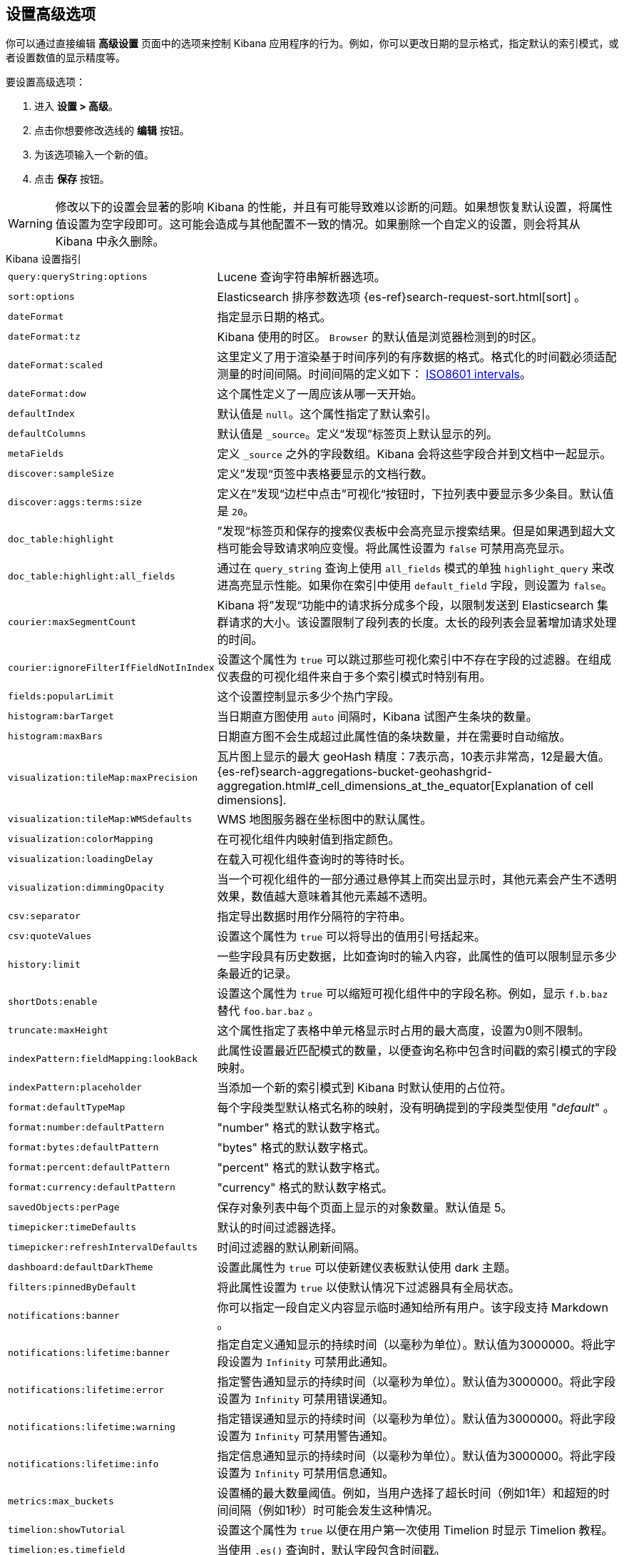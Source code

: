 [[advanced-options]]
== 设置高级选项

你可以通过直接编辑 *高级设置* 页面中的选项来控制 Kibana 应用程序的行为。例如，你可以更改日期的显示格式，指定默认的索引模式，或者设置数值的显示精度等。

要设置高级选项：

. 进入 *设置 > 高级*。
. 点击你想要修改选线的 *编辑* 按钮。
. 为该选项输入一个新的值。
. 点击 *保存* 按钮。

[float]
[[kibana-settings-reference]]

WARNING: 修改以下的设置会显著的影响 Kibana 的性能，并且有可能导致难以诊断的问题。如果想恢复默认设置，将属性值设置为空字段即可。这可能会造成与其他配置不一致的情况。如果删除一个自定义的设置，则会将其从 Kibana 中永久删除。

.Kibana 设置指引
[horizontal]
`query:queryString:options`:: Lucene 查询字符串解析器选项。
`sort:options`:: Elasticsearch 排序参数选项 {es-ref}search-request-sort.html[sort] 。
`dateFormat`:: 指定显示日期的格式。
`dateFormat:tz`:: Kibana 使用的时区。 `Browser` 的默认值是浏览器检测到的时区。
`dateFormat:scaled`:: 这里定义了用于渲染基于时间序列的有序数据的格式。格式化的时间戳必须适配测量的时间间隔。时间间隔的定义如下： http://en.wikipedia.org/wiki/ISO_8601#Time_intervals[ISO8601 intervals]。
`dateFormat:dow`:: 这个属性定义了一周应该从哪一天开始。
`defaultIndex`:: 默认值是 `null`。这个属性指定了默认索引。
`defaultColumns`:: 默认值是 `_source`。定义“发现”标签页上默认显示的列。
`metaFields`:: 定义 `_source` 之外的字段数组。Kibana 会将这些字段合并到文档中一起显示。
`discover:sampleSize`:: 定义”发现“页签中表格要显示的文档行数。
`discover:aggs:terms:size`:: 定义在”发现“边栏中点击”可视化“按钮时，下拉列表中要显示多少条目。默认值是 `20`。
`doc_table:highlight`:: ”发现“标签页和保存的搜索仪表板中会高亮显示搜索结果。但是如果遇到超大文档可能会导致请求响应变慢。将此属性设置为 `false` 可禁用高亮显示。
`doc_table:highlight:all_fields`:: 通过在 `query_string` 查询上使用 `all_fields` 模式的单独 `highlight_query` 来改进高亮显示性能。如果你在索引中使用 `default_field` 字段，则设置为 `false`。
`courier:maxSegmentCount`:: Kibana 将”发现“功能中的请求拆分成多个段，以限制发送到 Elasticsearch 集群请求的大小。该设置限制了段列表的长度。太长的段列表会显著增加请求处理的时间。
`courier:ignoreFilterIfFieldNotInIndex`:: 设置这个属性为 `true` 可以跳过那些可视化索引中不存在字段的过滤器。在组成仪表盘的可视化组件来自于多个索引模式时特别有用。
`fields:popularLimit`:: 这个设置控制显示多少个热门字段。
`histogram:barTarget`:: 当日期直方图使用 `auto` 间隔时，Kibana 试图产生条块的数量。
`histogram:maxBars`:: 日期直方图不会生成超过此属性值的条块数量，并在需要时自动缩放。
`visualization:tileMap:maxPrecision`:: 瓦片图上显示的最大 geoHash 精度：7表示高，10表示非常高，12是最大值。 {es-ref}search-aggregations-bucket-geohashgrid-aggregation.html#_cell_dimensions_at_the_equator[Explanation of cell dimensions].
`visualization:tileMap:WMSdefaults`:: WMS 地图服务器在坐标图中的默认属性。
`visualization:colorMapping`:: 在可视化组件内映射值到指定颜色。
`visualization:loadingDelay`:: 在载入可视化组件查询时的等待时长。
`visualization:dimmingOpacity`:: 当一个可视化组件的一部分通过悬停其上而突出显示时，其他元素会产生不透明效果，数值越大意味着其他元素越不透明。
`csv:separator`:: 指定导出数据时用作分隔符的字符串。
`csv:quoteValues`:: 设置这个属性为 `true` 可以将导出的值用引号括起来。
`history:limit`:: 一些字段具有历史数据，比如查询时的输入内容，此属性的值可以限制显示多少条最近的记录。
`shortDots:enable`:: 设置这个属性为 `true` 可以缩短可视化组件中的字段名称。例如，显示 `f.b.baz` 替代 `foo.bar.baz` 。
`truncate:maxHeight`:: 这个属性指定了表格中单元格显示时占用的最大高度，设置为0则不限制。
`indexPattern:fieldMapping:lookBack`:: 此属性设置最近匹配模式的数量，以便查询名称中包含时间戳的索引模式的字段映射。
`indexPattern:placeholder`:: 当添加一个新的索引模式到 Kibana 时默认使用的占位符。
`format:defaultTypeMap`:: 每个字段类型默认格式名称的映射，没有明确提到的字段类型使用 "_default_" 。
`format:number:defaultPattern`:: "number" 格式的默认数字格式。
`format:bytes:defaultPattern`:: "bytes" 格式的默认数字格式。
`format:percent:defaultPattern`:: "percent" 格式的默认数字格式。
`format:currency:defaultPattern`:: "currency" 格式的默认数字格式。
`savedObjects:perPage`:: 保存对象列表中每个页面上显示的对象数量。默认值是 5。
`timepicker:timeDefaults`:: 默认的时间过滤器选择。
`timepicker:refreshIntervalDefaults`:: 时间过滤器的默认刷新间隔。
`dashboard:defaultDarkTheme`:: 设置此属性为 `true` 可以使新建仪表板默认使用 dark 主题。
`filters:pinnedByDefault`:: 将此属性设置为 `true` 以使默认情况下过滤器具有全局状态。
`notifications:banner`:: 你可以指定一段自定义内容显示临时通知给所有用户。该字段支持 Markdown 。
`notifications:lifetime:banner`:: 指定自定义通知显示的持续时间（以毫秒为单位）。默认值为3000000。将此字段设置为 `Infinity` 可禁用此通知。
`notifications:lifetime:error`:: 指定警告通知显示的持续时间（以毫秒为单位）。默认值为3000000。将此字段设置为 `Infinity` 可禁用错误通知。
`notifications:lifetime:warning`:: 指定错误通知显示的持续时间（以毫秒为单位）。默认值为3000000。将此字段设置为 `Infinity` 可禁用警告通知。
`notifications:lifetime:info`:: 指定信息通知显示的持续时间（以毫秒为单位）。默认值为3000000。将此字段设置为 `Infinity` 可禁用信息通知。
`metrics:max_buckets`:: 设置桶的最大数量阈值。例如，当用户选择了超长时间（例如1年）和超短的时间间隔（例如1秒）时可能会发生这种情况。
`timelion:showTutorial`:: 设置这个属性为 `true` 以便在用户第一次使用 Timelion 时显示 Timelion 教程。
`timelion:es.timefield`:: 当使用 `.es()` 查询时，默认字段包含时间戳。
`timelion:es.default_index`:: 当使用 `.es()` 查询时，默认的索引。
`timelion:target_buckets`:: 在可视化组件中使用自动间隔时，默认使用桶的数量。
`timelion:max_buckets`:: 在可视化组件中使用自动间隔时，使用桶的最大数量。
`timelion:default_columns`:: 在 timelion 工作表上使用的默认列数。
`timelion:default_rows`:: 在 timelion 工作表上使用的默认行数。
`timelion:graphite.url`:: [试验的] 用于 graphite 查询，这里设置其主机的 URL
`timelion:quandl.key`:: [试验的] 用于 quandl 查询，值来自于 www.quandl.com 上你的 API key。
`state:storeInSessionStorage`:: [试验的] Kibana 跟踪 URL 中的 UI 状态，当存在大量信息并且 URL 变得非常长的时候，可能会导致问题。启用这个功能会将部分状态保存在浏览器会话中，以保持较短的URL。
`context:defaultSize`:: 指定在上下文视图中显示的环绕条目的初始数量。默认值是5。
`context:step`:: 使用上下文视图中的按钮时，指定用于递增或递减上下文大小的数字。默认值是5。
